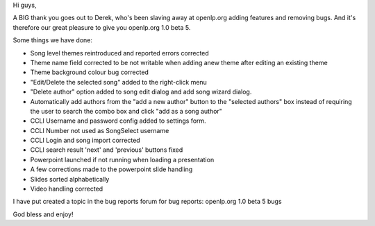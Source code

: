 .. title: openlp.org 1.0 beta 5
.. slug: 2007/02/18/openlp-org-1-0-beta-5
.. date: 2007-02-18 13:02:27 UTC
.. tags: 
.. description: 

Hi guys,

A BIG thank you goes out to Derek, who's been slaving away at openlp.org
adding features and removing bugs. And it's therefore our great pleasure
to give you openlp.org 1.0 beta 5.

Some things we have done:

-  Song level themes reintroduced and reported errors corrected
-  Theme name field corrected to be not writable when adding anew theme
   after editing an existing theme
-  Theme background colour bug corrected
-  "Edit/Delete the selected song" added to the right-click menu
-  "Delete author" option added to song edit dialog and add song wizard
   dialog.
-  Automatically add authors from the "add a new author" button to the
   "selected authors" box instead of requiring the user to search the
   combo box and click "add as a song author"
-  CCLI Username and password config added to settings form.
-  CCLI Number not used as SongSelect username
-  CCLI Login and song import corrected
-  CCLI search result 'next' and 'previous' buttons fixed
-  Powerpoint launched if not running when loading a presentation
-  A few corrections made to the powerpoint slide handling
-  Slides sorted alphabetically
-  Video handling corrected

I have put created a topic in the bug reports forum for bug reports:
openlp.org 1.0 beta 5 bugs

| God bless and enjoy!
